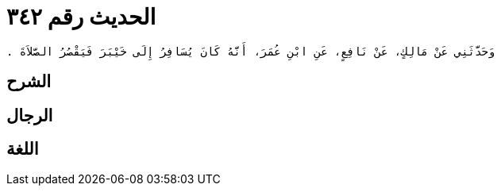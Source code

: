 
= الحديث رقم ٣٤٢

[quote.hadith]
----
وَحَدَّثَنِي عَنْ مَالِكٍ، عَنْ نَافِعٍ، عَنِ ابْنِ عُمَرَ، أَنَّهُ كَانَ يُسَافِرُ إِلَى خَيْبَرَ فَيَقْصُرُ الصَّلاَةَ ‏.‏
----

== الشرح

== الرجال

== اللغة
    